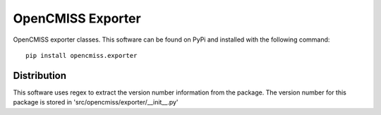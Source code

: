
==================
OpenCMISS Exporter
==================

OpenCMISS exporter classes.  This software can be found on PyPi and installed with the following command::

  pip install opencmiss.exporter

Distribution
============

This software uses regex to extract the version number information from the package. The version number for this package is stored in 'src/opencmiss/exporter/__init__.py'
